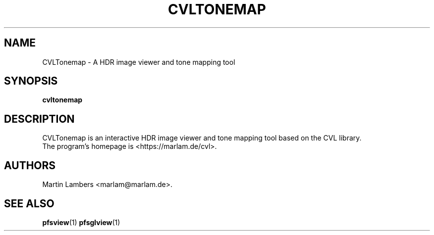 .\" -*-nroff-*-
.\"
.TH CVLTONEMAP 1 2010-03
.SH NAME
CVLTonemap \- A HDR image viewer and tone mapping tool
.SH SYNOPSIS
.B cvltonemap
.SH DESCRIPTION
CVLTonemap is an interactive HDR image viewer and tone mapping tool based on
the CVL library.
.br
The program's homepage is <https://marlam.de/cvl>.
.SH AUTHORS
Martin Lambers <marlam@marlam.de>.
.SH SEE ALSO
.BR pfsview (1)
.BR pfsglview (1)

